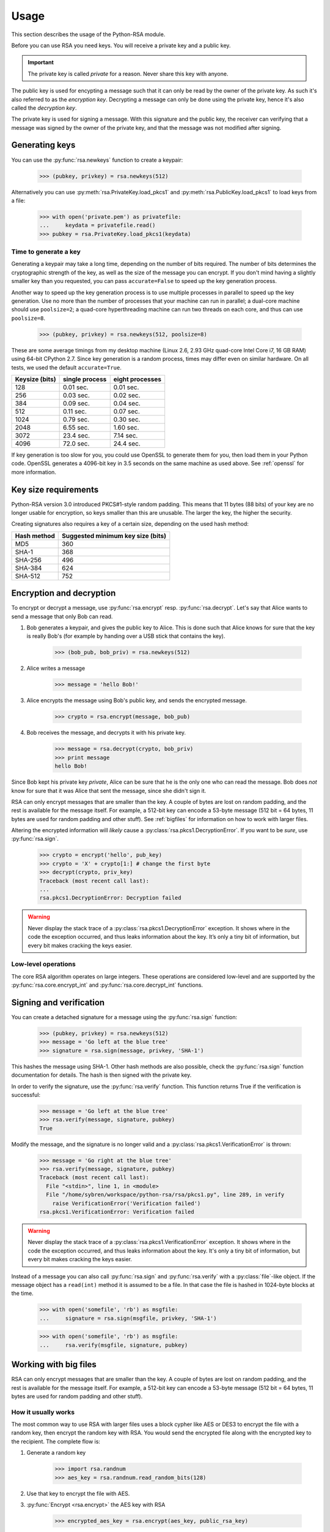 .. _usage:

Usage
==================================================

This section describes the usage of the Python-RSA module.

Before you can use RSA you need keys. You will receive a private key
and a public key.

.. important::

    The private key is called *private* for a reason. Never share this
    key with anyone.

The public key is used for encypting a message such that it can only
be read by the owner of the private key. As such it's also referred to
as the *encryption key*. Decrypting a message can only be done using
the private key, hence it's also called the *decryption key*.

The private key is used for signing a message. With this signature and
the public key, the receiver can verifying that a message was signed
by the owner of the private key, and that the message was not modified
after signing.

Generating keys
--------------------------------------------------

You can use the :py:func:`rsa.newkeys` function to create a keypair:

    >>> (pubkey, privkey) = rsa.newkeys(512)

Alternatively you can use :py:meth:`rsa.PrivateKey.load_pkcs1` and
:py:meth:`rsa.PublicKey.load_pkcs1` to load keys from a file:

    >>> with open('private.pem') as privatefile:
    ...     keydata = privatefile.read()
    >>> pubkey = rsa.PrivateKey.load_pkcs1(keydata)


Time to generate a key
++++++++++++++++++++++++++++++++++++++++

Generating a keypair may take a long time, depending on the number of
bits required. The number of bits determines the cryptographic
strength of the key, as well as the size of the message you can
encrypt. If you don't mind having a slightly smaller key than you
requested, you can pass ``accurate=False`` to speed up the key
generation process.

Another way to speed up the key generation process is to use multiple
processes in parallel to speed up the key generation. Use no more than
the number of processes that your machine can run in parallel; a
dual-core machine should use ``poolsize=2``; a quad-core
hyperthreading machine can run two threads on each core, and thus can
use ``poolsize=8``.

    >>> (pubkey, privkey) = rsa.newkeys(512, poolsize=8)

These are some average timings from my desktop machine (Linux 2.6,
2.93 GHz quad-core Intel Core i7, 16 GB RAM) using 64-bit CPython 2.7.
Since key generation is a random process, times may differ even on
similar hardware. On all tests, we used the default ``accurate=True``.

+----------------+------------------+------------------+
| Keysize (bits) | single process   | eight processes  |
+================+==================+==================+
| 128            | 0.01 sec.        | 0.01 sec.        |
+----------------+------------------+------------------+
| 256            | 0.03 sec.        | 0.02 sec.        |
+----------------+------------------+------------------+
| 384            | 0.09 sec.        | 0.04 sec.        |
+----------------+------------------+------------------+
| 512            | 0.11 sec.        | 0.07 sec.        |
+----------------+------------------+------------------+
| 1024           | 0.79 sec.        | 0.30 sec.        |
+----------------+------------------+------------------+
| 2048           | 6.55 sec.        | 1.60 sec.        |
+----------------+------------------+------------------+
| 3072           | 23.4 sec.        | 7.14 sec.        |
+----------------+------------------+------------------+
| 4096           | 72.0 sec.        | 24.4 sec.        |
+----------------+------------------+------------------+

If key generation is too slow for you, you could use OpenSSL to
generate them for you, then load them in your Python code. OpenSSL
generates a 4096-bit key in 3.5 seconds on the same machine as used
above. See :ref:`openssl` for more information.

Key size requirements
--------------------------------------------------

Python-RSA version 3.0 introduced PKCS#1-style random padding. This
means that 11 bytes (88 bits) of your key are no longer usable for
encryption, so keys smaller than this are unusable. The larger the
key, the higher the security.

Creating signatures also requires a key of a certain size, depending
on the used hash method:

+-------------+-----------------------------------+
| Hash method | Suggested minimum key size (bits) |
+=============+===================================+
| MD5         | 360                               |
+-------------+-----------------------------------+
| SHA-1       | 368                               |
+-------------+-----------------------------------+
| SHA-256     | 496                               |
+-------------+-----------------------------------+
| SHA-384     | 624                               |
+-------------+-----------------------------------+
| SHA-512     | 752                               |
+-------------+-----------------------------------+



Encryption and decryption
--------------------------------------------------

To encrypt or decrypt a message, use :py:func:`rsa.encrypt` resp.
:py:func:`rsa.decrypt`. Let's say that Alice wants to send a message
that only Bob can read.

#. Bob generates a keypair, and gives the public key to Alice. This is
   done such that Alice knows for sure that the key is really Bob's
   (for example by handing over a USB stick that contains the key).

    >>> (bob_pub, bob_priv) = rsa.newkeys(512)

#. Alice writes a message

    >>> message = 'hello Bob!'

#. Alice encrypts the message using Bob's public key, and sends the
   encrypted message.

    >>> crypto = rsa.encrypt(message, bob_pub)

#. Bob receives the message, and decrypts it with his private key.

    >>> message = rsa.decrypt(crypto, bob_priv)
    >>> print message
    hello Bob!

Since Bob kept his private key *private*, Alice can be sure that he is
the only one who can read the message. Bob does *not* know for sure
that it was Alice that sent the message, since she didn't sign it.


RSA can only encrypt messages that are smaller than the key. A couple
of bytes are lost on random padding, and the rest is available for the
message itself. For example, a 512-bit key can encode a 53-byte
message (512 bit = 64 bytes, 11 bytes are used for random padding and
other stuff). See :ref:`bigfiles` for information on how to work with
larger files.

Altering the encrypted information will *likely* cause a
:py:class:`rsa.pkcs1.DecryptionError`. If you want to be *sure*, use
:py:func:`rsa.sign`.

    >>> crypto = encrypt('hello', pub_key)
    >>> crypto = 'X' + crypto[1:] # change the first byte
    >>> decrypt(crypto, priv_key)
    Traceback (most recent call last):
    ...
    rsa.pkcs1.DecryptionError: Decryption failed


.. warning::

    Never display the stack trace of a
    :py:class:`rsa.pkcs1.DecryptionError` exception. It shows where
    in the code the exception occurred, and thus leaks information
    about the key. It’s only a tiny bit of information, but every bit
    makes cracking the keys easier.

Low-level operations
++++++++++++++++++++++++++++++

The core RSA algorithm operates on large integers. These operations
are considered low-level and are supported by the
:py:func:`rsa.core.encrypt_int` and :py:func:`rsa.core.decrypt_int`
functions.

Signing and verification
--------------------------------------------------

You can create a detached signature for a message using the
:py:func:`rsa.sign` function:

    >>> (pubkey, privkey) = rsa.newkeys(512)
    >>> message = 'Go left at the blue tree'
    >>> signature = rsa.sign(message, privkey, 'SHA-1')
    
This hashes the message using SHA-1. Other hash methods are also
possible, check the :py:func:`rsa.sign` function documentation for
details. The hash is then signed with the private key.

In order to verify the signature, use the :py:func:`rsa.verify`
function. This function returns True if the verification is successful:

    >>> message = 'Go left at the blue tree'
    >>> rsa.verify(message, signature, pubkey)
    True

Modify the message, and the signature is no longer valid and a
:py:class:`rsa.pkcs1.VerificationError` is thrown:

    >>> message = 'Go right at the blue tree'
    >>> rsa.verify(message, signature, pubkey)
    Traceback (most recent call last):
      File "<stdin>", line 1, in <module>
      File "/home/sybren/workspace/python-rsa/rsa/pkcs1.py", line 289, in verify
        raise VerificationError('Verification failed')
    rsa.pkcs1.VerificationError: Verification failed

.. warning::

    Never display the stack trace of a
    :py:class:`rsa.pkcs1.VerificationError` exception. It shows where
    in the code the exception occurred, and thus leaks information
    about the key. It's only a tiny bit of information, but every bit
    makes cracking the keys easier.

Instead of a message you can also call :py:func:`rsa.sign` and
:py:func:`rsa.verify` with a :py:class:`file`-like object. If the
message object has a ``read(int)`` method it is assumed to be a file.
In that case the file is hashed in 1024-byte blocks at the time.

    >>> with open('somefile', 'rb') as msgfile:
    ...     signature = rsa.sign(msgfile, privkey, 'SHA-1')

    >>> with open('somefile', 'rb') as msgfile:
    ...     rsa.verify(msgfile, signature, pubkey)


.. _bigfiles:

Working with big files
--------------------------------------------------

RSA can only encrypt messages that are smaller than the key. A couple
of bytes are lost on random padding, and the rest is available for the
message itself. For example, a 512-bit key can encode a 53-byte
message (512 bit = 64 bytes, 11 bytes are used for random padding and
other stuff).

How it usually works
++++++++++++++++++++++++++++++++++++++++

The most common way to use RSA with larger files uses a block cypher
like AES or DES3 to encrypt the file with a random key, then encrypt
the random key with RSA. You would send the encrypted file along with
the encrypted key to the recipient. The complete flow is:

#. Generate a random key

    >>> import rsa.randnum
    >>> aes_key = rsa.randnum.read_random_bits(128)

#. Use that key to encrypt the file with AES.
#. :py:func:`Encrypt <rsa.encrypt>` the AES key with RSA

    >>> encrypted_aes_key = rsa.encrypt(aes_key, public_rsa_key)

#. Send the encrypted file together with ``encrypted_aes_key``
#. The recipient now reverses this process to obtain the encrypted
   file.

.. note::

    The Python-RSA module does not contain functionality to do the AES
    encryption for you.

Only using Python-RSA: the VARBLOCK format
+++++++++++++++++++++++++++++++++++++++++++

As far as we know, there is no pure-Python AES encryption. Previous
versions of Python-RSA included functionality to encrypt large files
with just RSA, and so does this version. The format has been improved,
though.

Encrypting works as follows: the input file is split into blocks that
are just large enough to encrypt with your RSA key. Every block is
then encrypted using RSA, and the encrypted blocks are assembled into
the output file. This file format is called the :ref:`VARBLOCK
<VARBLOCK>` format.

Decrypting works in reverse. The encrypted file is separated into
encrypted blocks. Those are decrypted, and assembled into the original
file.

.. note::

    The file will get larger after encryption, as each encrypted block
    has 8 bytes of random padding and 3 more bytes of overhead.

Since these encryption/decryption functions are potentially called on
very large files, they use another approach. Where the regular
functions store the message in memory in its entirety, these functions
work on one block at the time. As a result, you should call them with
:py:class:`file`-like objects as the parameters.

Before using we of course need a keypair:

>>> import rsa
>>> (pub_key, priv_key) = rsa.newkeys(512)

Encryption works on file handles using the
:py:func:`rsa.bigfile.encrypt_bigfile` function:

>>> from rsa.bigfile import *
>>> with open('inputfile', 'rb') as infile, open('outputfile', 'wb') as outfile:
...     encrypt_bigfile(infile, outfile, pub_key)

As does decryption using the :py:func:`rsa.bigfile.decrypt_bigfile`
function:

>>> from rsa.bigfile import *
>>> with open('inputfile', 'rb') as infile, open('outputfile', 'wb') as outfile:
...     decrypt_bigfile(infile, outfile, priv_key)

.. note::

    :py:func:`rsa.sign` and :py:func:`rsa.verify` work on arbitrarily
    long files, so they do not have a "bigfile" equivalent.


